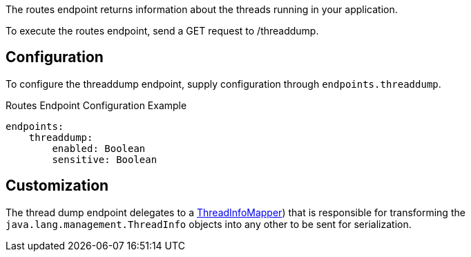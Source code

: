 The routes endpoint returns information about the threads running in your application.

To execute the routes endpoint, send a GET request to /threaddump.

== Configuration

To configure the threaddump endpoint, supply configuration through `endpoints.threaddump`.

.Routes Endpoint Configuration Example
[source,yaml]
----
endpoints:
    threaddump:
        enabled: Boolean
        sensitive: Boolean
----

== Customization

The thread dump endpoint delegates to a link:{api}/io/micronaut/management/endpoint/threads/ThreadInfoMapper.html[ThreadInfoMapper]) that is responsible for transforming the `java.lang.management.ThreadInfo` objects into any other to be sent for serialization.
